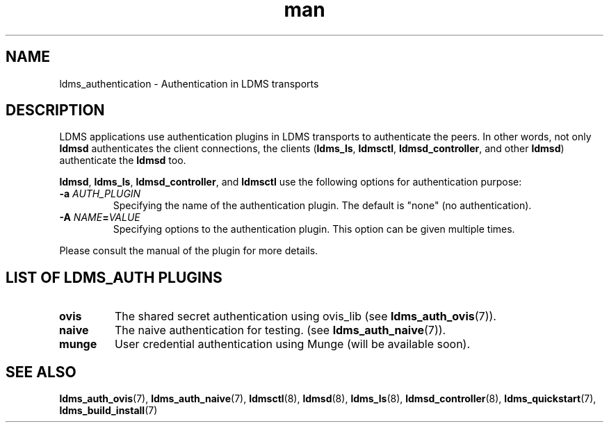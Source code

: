 .\" Manpage for ldms_authentication
.\" Contact ovis-help@ca.sandia.gov to correct errors or typos.
.TH man 7 "28 Feb 2018" "v4" "LDMS Authentication man page"

.SH NAME
ldms_authentication \- Authentication in LDMS transports

.SH DESCRIPTION
LDMS applications use authentication plugins in LDMS transports to
authenticate the peers. In other words, not only \fBldmsd\fR authenticates
the client connections, the clients
.RB ( ldms_ls ,
.BR ldmsctl ,
.BR ldmsd_controller ,
and other
.BR ldmsd )
authenticate the
.B ldmsd
too.

.BR ldmsd ,
.BR ldms_ls ,
.BR ldmsd_controller ", and"
.B ldmsctl
use the following options for authentication purpose:
.TP
.BI \-a " AUTH_PLUGIN"
Specifying the name of the authentication plugin. The default is "none" (no
authentication).
.TP
.BI \-A  " NAME" = "VALUE"
Specifying options to the authentication plugin. This option can be given
multiple times.

.PP
Please consult the manual of the plugin for more details.


.SH LIST OF LDMS_AUTH PLUGINS

.TP
.B ovis
The shared secret authentication using ovis_lib
.RB "(see " ldms_auth_ovis (7)).

.TP
.B naive
The naive authentication for testing.
.RB "(see " ldms_auth_naive (7)).

.TP
.B munge
User credential authentication using Munge (will be available soon).

.SH SEE ALSO
.BR ldms_auth_ovis (7),
.BR ldms_auth_naive (7),
.BR ldmsctl (8),
.BR ldmsd (8),
.BR ldms_ls (8),
.BR ldmsd_controller (8),
.BR ldms_quickstart (7),
.BR ldms_build_install (7)
